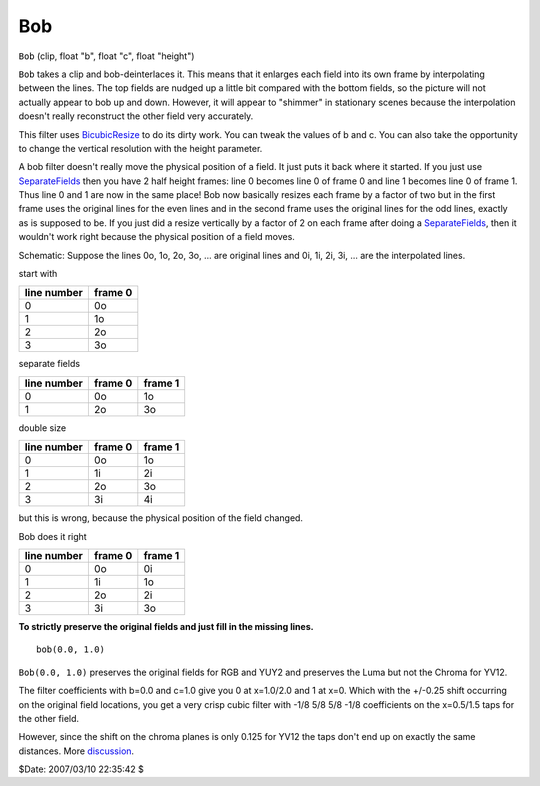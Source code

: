 
Bob
===

``Bob`` (clip, float "b", float "c", float "height")

``Bob`` takes a clip and bob-deinterlaces it. This means that it enlarges
each field into its own frame by interpolating between the lines. The top
fields are nudged up a little bit compared with the bottom fields, so the
picture will not actually appear to bob up and down. However, it will appear
to "shimmer" in stationary scenes because the interpolation doesn't really
reconstruct the other field very accurately.

This filter uses `BicubicResize`_ to do its dirty work. You can tweak the
values of b and c. You can also take the opportunity to change the vertical
resolution with the height parameter.

A bob filter doesn't really move the physical position of a field. It just
puts it back where it started. If you just use `SeparateFields`_ then
you have 2 half height frames: line 0 becomes line 0 of frame 0 and line 1
becomes line 0 of frame 1. Thus line 0 and 1 are now in the same place! Bob
now basically resizes each frame by a factor of two but in the first frame
uses the original lines for the even lines and in the second frame uses the
original lines for the odd lines, exactly as is supposed to be. If you just
did a resize vertically by a factor of 2 on each frame after doing a
`SeparateFields`_, then it wouldn't work right because the physical
position of a field moves.

Schematic:
Suppose the lines 0o, 1o, 2o, 3o, ... are original lines and 0i, 1i, 2i, 3i,
... are the interpolated lines.

start with

+-------------+---------+
| line number | frame 0 |
+=============+=========+
| 0           | 0o      |
+-------------+---------+
| 1           | 1o      |
+-------------+---------+
| 2           | 2o      |
+-------------+---------+
| 3           | 3o      |
+-------------+---------+

separate fields

+-------------+---------+---------+
| line number | frame 0 | frame 1 |
+=============+=========+=========+
| 0           | 0o      | 1o      |
+-------------+---------+---------+
| 1           | 2o      | 3o      |
+-------------+---------+---------+

double size

+-------------+---------+---------+
| line number | frame 0 | frame 1 |
+=============+=========+=========+
| 0           | 0o      | 1o      |
+-------------+---------+---------+
| 1           | 1i      | 2i      |
+-------------+---------+---------+
| 2           | 2o      | 3o      |
+-------------+---------+---------+
| 3           | 3i      | 4i      |
+-------------+---------+---------+

but this is wrong, because the physical position of the field changed.

Bob does it right

+-------------+---------+---------+
| line number | frame 0 | frame 1 |
+=============+=========+=========+
| 0           | 0o      | 0i      |
+-------------+---------+---------+
| 1           | 1i      | 1o      |
+-------------+---------+---------+
| 2           | 2o      | 2i      |
+-------------+---------+---------+
| 3           | 3i      | 3o      |
+-------------+---------+---------+

**To strictly preserve the original fields and just fill in the missing lines.**

::

    bob(0.0, 1.0)

``Bob(0.0, 1.0)`` preserves the original fields for RGB and YUY2 and preserves
the Luma but not the Chroma for YV12.

The filter coefficients with b=0.0 and c=1.0 give you 0 at x=1.0/2.0 and 1 at
x=0. Which with the +/-0.25 shift occurring on the original field locations,
you get a very crisp cubic filter with -1/8 5/8 5/8 -1/8 coefficients on the
x=0.5/1.5 taps for the other field.

However, since the shift on the chroma planes is only 0.125 for YV12 the taps
don't end up on exactly the same distances. More `discussion`_.

$Date: 2007/03/10 22:35:42 $

.. _BicubicResize: resize.rst
.. _SeparateFields: separatefields.rst
.. _discussion: http://forum.doom9.org/showthread.php?p=826073#post826073
